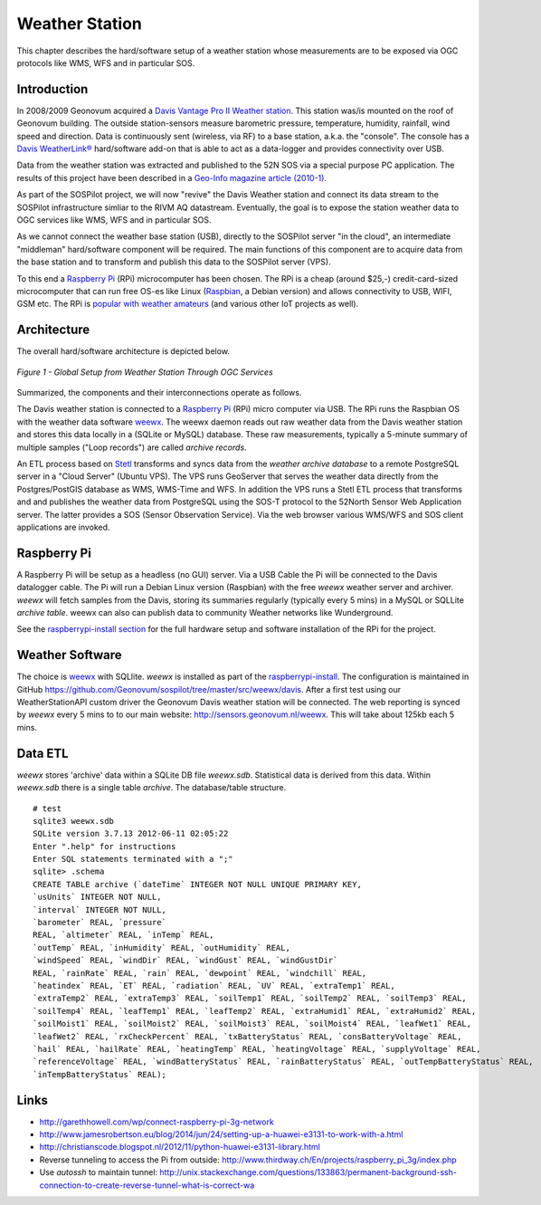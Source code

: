 .. _weatherstation:

Weather Station
===============

This chapter describes the hard/software setup of a weather station whose measurements are
to be exposed via OGC protocols like WMS, WFS and in particular SOS.

Introduction
------------

In 2008/2009 Geonovum acquired a
`Davis Vantage Pro II Weather station <http://www.davisnet.com/weather/products/vantage-pro-professional-weather-stations.asp>`_.
This station was/is mounted on the roof of Geonovum building. The outside station-sensors measure
barometric pressure, temperature, humidity, rainfall, wind speed and direction. Data is continuously
sent (wireless, via RF) to a base station, a.k.a. the "console". The console
has a `Davis WeatherLink® <http://www.davisnet.com/weather/products/weather-reporting-software.asp>`_
hard/software add-on that is able to act as a data-logger and provides connectivity over USB.

Data from the weather station was extracted and published to the 52N SOS via a special purpose
PC application. The results of this project have been described in
a `Geo-Info magazine article (2010-1) <http://www.geo-info.nl/download/?id=15311409&download=1>`_.

As part of the SOSPilot project, we will now "revive" the Davis
Weather station and connect its data stream to the SOSPilot infrastructure simliar
to the RIVM AQ datastream. Eventually, the goal is to expose the station weather data to OGC services like
WMS, WFS and in particular SOS.

As we cannot connect the weather base station (USB),
directly to the SOSPilot server "in the cloud",
an intermediate "middleman" hard/software component will be required.
The main functions of this component are to acquire data from the base station and to
transform and publish this data to the SOSPilot server (VPS).

To this end a `Raspberry Pi <http://www.raspberrypi.org/>`_ (RPi) microcomputer has been chosen.
The RPi is a cheap (around $25,-) credit-card-sized microcomputer that can run free OS-es like Linux (`Raspbian <http://www.raspbian.org/>`_,
a Debian version)
and allows connectivity to USB, WIFI, GSM etc. The RPi is
`popular with weather amateurs <https://www.google.nl/search?q=Raspberry+Pi+Weather+Station&oq=Raspberry+Pi+Weather+Station>`_
(and various other IoT projects as well).

Architecture
------------

The overall hard/software architecture is depicted below.


.. figure:: _static/weather-hwsw-pictarch.png
   :align: center

   *Figure 1 - Global Setup from Weather Station Through OGC Services*

Summarized, the components and their interconnections operate as follows.

The Davis weather station is connected to a `Raspberry Pi <http://www.raspberrypi.org/>`_ (RPi) micro computer via
USB. The RPi runs the Raspbian OS with the weather data software
`weewx <http://weewx.com>`_.  The weewx daemon reads out raw weather data from the Davis weather station
and stores this data locally in a (SQLite or MySQL) database. These raw measurements, typically a 5-minute summary
of multiple samples ("Loop records") are called `archive records`.

An ETL process based on `Stetl <http:/www.stetl.org>`_ transforms and syncs data
from the `weather archive database` to a remote PostgreSQL server
in a "Cloud Server" (Ubuntu VPS). The VPS runs GeoServer that serves the weather data directly from the Postgres/PostGIS
database as WMS, WMS-Time and WFS.
In addition the VPS runs a Stetl ETL process that transforms and and publishes
the weather data from PostgreSQL using the SOS-T protocol
to the 52North Sensor Web Application server.
The latter provides a SOS (Sensor Observation Service). Via the web browser various WMS/WFS
and SOS client applications are invoked.

Raspberry Pi
------------

A Raspberry Pi will be setup as a headless (no GUI) server. Via a USB Cable the Pi will be connected to the Davis datalogger cable.
The Pi will run a Debian Linux version (Raspbian) with the free `weewx` weather server and
archiver. `weewx` will fetch samples from the Davis, storing its summaries regularly (typically every 5 mins) in
a MySQL or SQLLite `archive table`.
weewx can also can publish data to community Weather networks like Wunderground.

See the `raspberrypi-install section <raspberrypi-install.html>`_ for the full hardware setup and software installation
of the RPi for the project.

Weather Software
----------------

The choice is `weewx <http://www.weewx.com>`_ with SQLlite. `weewx` is installed as part of the
`raspberrypi-install <raspberrypi-install.html>`_. The configuration is maintained in
GitHub https://github.com/Geonovum/sospilot/tree/master/src/weewx/davis. After a first test
using our WeatherStationAPI custom driver the Geonovum Davis weather station will be connected.
The web reporting is synced by `weewx` every 5 mins to to our main website:
http://sensors.geonovum.nl/weewx. This will take about 125kb each 5 mins.

Data ETL
--------

`weewx` stores 'archive' data within a SQLite DB file `weewx.sdb`. Statistical
data is derived from this data. Within `weewx.sdb` there is a single table `archive`.
The database/table structure. ::

    # test
    sqlite3 weewx.sdb
    SQLite version 3.7.13 2012-06-11 02:05:22
    Enter ".help" for instructions
    Enter SQL statements terminated with a ";"
    sqlite> .schema
    CREATE TABLE archive (`dateTime` INTEGER NOT NULL UNIQUE PRIMARY KEY,
    `usUnits` INTEGER NOT NULL,
    `interval` INTEGER NOT NULL,
    `barometer` REAL, `pressure`
    REAL, `altimeter` REAL, `inTemp` REAL,
    `outTemp` REAL, `inHumidity` REAL, `outHumidity` REAL,
    `windSpeed` REAL, `windDir` REAL, `windGust` REAL, `windGustDir`
    REAL, `rainRate` REAL, `rain` REAL, `dewpoint` REAL, `windchill` REAL,
    `heatindex` REAL, `ET` REAL, `radiation` REAL, `UV` REAL, `extraTemp1` REAL,
    `extraTemp2` REAL, `extraTemp3` REAL, `soilTemp1` REAL, `soilTemp2` REAL, `soilTemp3` REAL,
    `soilTemp4` REAL, `leafTemp1` REAL, `leafTemp2` REAL, `extraHumid1` REAL, `extraHumid2` REAL,
    `soilMoist1` REAL, `soilMoist2` REAL, `soilMoist3` REAL, `soilMoist4` REAL, `leafWet1` REAL,
    `leafWet2` REAL, `rxCheckPercent` REAL, `txBatteryStatus` REAL, `consBatteryVoltage` REAL,
    `hail` REAL, `hailRate` REAL, `heatingTemp` REAL, `heatingVoltage` REAL, `supplyVoltage` REAL,
    `referenceVoltage` REAL, `windBatteryStatus` REAL, `rainBatteryStatus` REAL, `outTempBatteryStatus` REAL,
    `inTempBatteryStatus` REAL);

Links
-----

* http://garethhowell.com/wp/connect-raspberry-pi-3g-network
* http://www.jamesrobertson.eu/blog/2014/jun/24/setting-up-a-huawei-e3131-to-work-with-a.html
* http://christianscode.blogspot.nl/2012/11/python-huawei-e3131-library.html
* Reverse tunneling to access the Pi from outside: http://www.thirdway.ch/En/projects/raspberry_pi_3g/index.php
* Use `autossh` to maintain tunnel: http://unix.stackexchange.com/questions/133863/permanent-background-ssh-connection-to-create-reverse-tunnel-what-is-correct-wa
